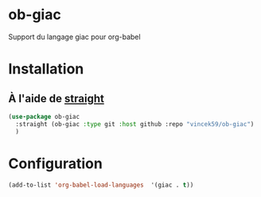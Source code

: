
* ob-giac
Support du langage giac pour org-babel

* Installation

** À l'aide de [[https://github.com/radian-software/straight.el][straight]]

#+begin_src emacs-lisp
  (use-package ob-giac
    :straight (ob-giac :type git :host github :repo "vincek59/ob-giac")
    )
#+end_src



* Configuration

#+begin_src emacs-lisp
  (add-to-list 'org-babel-load-languages  '(giac . t))
#+end_src
